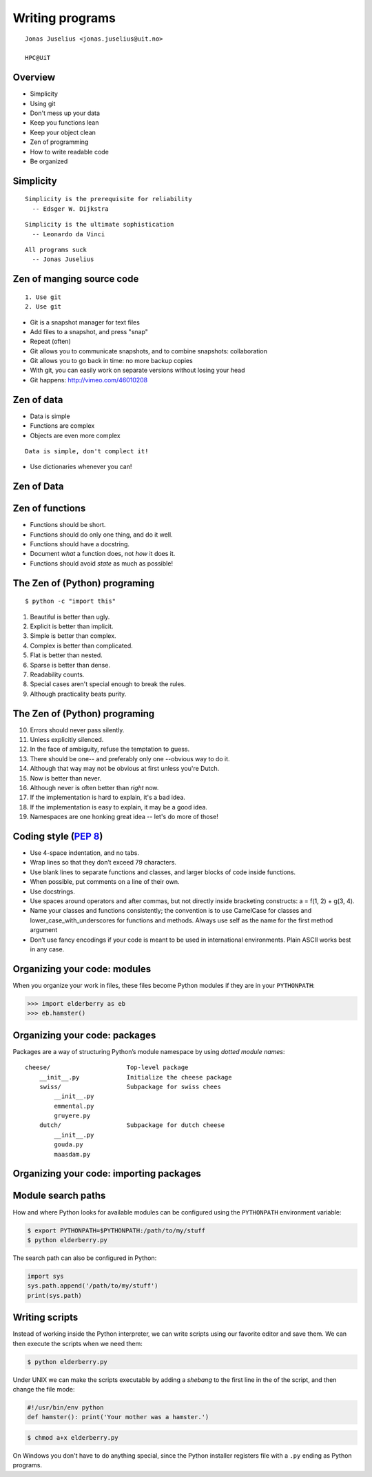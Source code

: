 .. role:: cover

==================================
:cover:`Writing programs`
==================================

.. class:: cover

    ::

        Jonas Juselius <jonas.juselius@uit.no>
    
        HPC@UiT

.. raw:: pdf

   SetPageCounter 0
   Transition Dissolve 1
   PageBreak oneColumn

Overview
----------------------------------------------------------
* Simplicity
* Using git
* Don't mess up your data
* Keep you functions lean
* Keep your object clean
* Zen of programming
* How to write readable code
* Be organized


Simplicity
----------------------------------------------------------

::
    
    Simplicity is the prerequisite for reliability
      -- Edsger W. Dijkstra

::

    Simplicity is the ultimate sophistication
      -- Leonardo da Vinci

::

    All programs suck
      -- Jonas Juselius

Zen of manging source code
----------------------------------------------------------

::

    1. Use git
    2. Use git

* Git is a snapshot manager for text files
* Add files to a snapshot, and press "snap"
* Repeat (often)
* Git allows you to communicate snapshots, and to combine snapshots:
  collaboration
* Git allows you to go back in time: no more backup copies
* With git, you can easily work on separate versions without losing your head
* Git happens: http://vimeo.com/46010208

Zen of data
----------------------------------------------------------
* Data is simple
* Functions are complex
* Objects are even more complex

::

    Data is simple, don't complect it!
    
* Use dictionaries whenever you can!

Zen of Data
----------------------------------------------------------
.. code-block:: python
    :include: dicts.py

Zen of functions
----------------------------------------------------------
* Functions should be short. 
* Functions should do only one thing, and do it well.
* Functions should have a docstring.
* Document *what* a function does, not *how* it does it.
* Functions should avoid *state* as much as possible!

The Zen of (Python) programing
----------------------------------------------------------
:: 

    $ python -c "import this"

#.   Beautiful is better than ugly.
#.   Explicit is better than implicit.
#.   Simple is better than complex.
#.   Complex is better than complicated.
#.   Flat is better than nested.
#.   Sparse is better than dense.
#.   Readability counts.
#.   Special cases aren't special enough to break the rules.
#.   Although practicality beats purity.

The Zen of (Python) programing
----------------------------------------------------------
10.   Errors should never pass silently.
#.   Unless explicitly silenced.
#.   In the face of ambiguity, refuse the temptation to guess.
#.   There should be one-- and preferably only one --obvious way to do it.
#.   Although that way may not be obvious at first unless you're Dutch.
#.   Now is better than never.
#.   Although never is often better than *right* now.
#.   If the implementation is hard to explain, it's a bad idea.
#.   If the implementation is easy to explain, it may be a good idea.
#.   Namespaces are one honking great idea -- let's do more of those!

.. _`PEP 8`: http://www.python.org/dev/peps/pep-0008/

Coding style (`PEP 8`_)
----------------------------------------------------------
* Use 4-space indentation, and no tabs.
* Wrap lines so that they don’t exceed 79 characters.
* Use blank lines to separate functions and classes, and larger blocks of code
  inside functions.
* When possible, put comments on a line of their own.
* Use docstrings.
* Use spaces around operators and after commas, but not directly inside
  bracketing constructs: a = f(1, 2) + g(3, 4).
* Name your classes and functions consistently; the convention is to use
  CamelCase for classes and lower_case_with_underscores for functions and
  methods. Always use self as the name for the first method argument 
* Don’t use fancy encodings if your code is meant to be used in international
  environments. Plain ASCII works best in any case.

Organizing your code: modules 
---------------------------------------------------------
When you organize your work in files, these files become Python modules if
they are in your ``PYTHONPATH``:

.. code-block:: pycon

    >>> import elderberry as eb
    >>> eb.hamster()

Organizing your code: packages
---------------------------------------------------------
Packages are a way of structuring Python’s module namespace by using *dotted
module names*::

    cheese/                     Top-level package
        __init__.py             Initialize the cheese package
        swiss/                  Subpackage for swiss chees
            __init__.py
            emmental.py
            gruyere.py
        dutch/                  Subpackage for dutch cheese
            __init__.py
            gouda.py
            maasdam.py

Organizing your code: importing packages
---------------------------------------------------------

.. code-block:: python
    :linenos:
    :include: cheeseboard.py
    
Module search paths
----------------------------------------------------------

How and where Python looks for available modules can be configured using the
``PYTHONPATH`` environment variable:

.. code-block:: console

    $ export PYTHONPATH=$PYTHONPATH:/path/to/my/stuff
    $ python elderberry.py

The search path can also be configured in Python:

.. code-block:: python

    import sys
    sys.path.append('/path/to/my/stuff')
    print(sys.path)

Writing scripts
---------------------------------------------------------
Instead of working inside the Python interpreter, we can write scripts using
our favorite editor and save them. We can then execute the
scripts when we need them: 

.. code-block:: console

    $ python elderberry.py

Under UNIX we can make the scripts executable by adding a *shebang* to the
first line in the of the script, and then change the file mode:

.. code-block:: python

    #!/usr/bin/env python
    def hamster(): print('Your mother was a hamster.')

.. code-block:: console

    $ chmod a+x elderberry.py

On Windows you don't have to do anything special, since the Python installer
registers file with a ``.py`` ending as Python programs.

.. .. include:: Libs.rst

